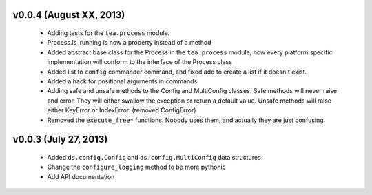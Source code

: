 v0.0.4 (August XX, 2013)
------------------------

  - Adding tests for the ``tea.process`` module.
  - Process.is_running is now a property instead of a method 
  - Added abstract base class for the Process in the ``tea.process`` module,
    now every platform specific implementation will conform to the interface of
    the Process class
  - Added list to ``config`` commander command, and fixed add to create a list
    if it doesn't exist.
  - Added a hack for positional arguments in commands.
  - Adding safe and unsafe methods to the Config and MultiConfig classes. Safe
    methods will never raise and error. They will either swallow the exception
    or return a default value. Unsafe methods will raise either KeyError or
    IndexError. (removed ConfigError)
  - Removed the ``execute_free*`` functions. Nobody uses them, and actually
    they are just confusing. 


v0.0.3 (July 27, 2013)
----------------------

  - Added ``ds.config.Config`` and ``ds.config.MultiConfig`` data structures
  - Change the ``configure_logging`` method to be more pythonic
  - Add API documentation
